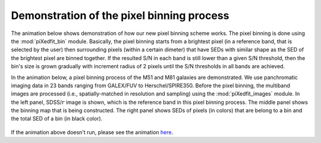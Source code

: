 Demonstration of the pixel binning process
==========================================

The animation below shows demonstration of how our new pixel binning scheme works. The pixel binning is done using the :mod:`piXedfit_bin` module. Basically, the pixel binning starts from a brightest pixel (in a reference band, that is selected by the user) then surrounding pixels (within a certain dimeter) that have SEDs with similar shape as the SED of the brightest pixel are binned together. If the resulted S/N in each band is still lower than a given S/N threshold, then the bin's size is grown gradually with increment radius of 2 pixels until the S/N thresholds in all bands are achieved.

In the animation below, a pixel binning process of the M51 and M81 galaxies are demonstrated. We use panchromatic imaging data in 23 bands ranging from GALEX/FUV to Herschel/SPIRE350. Before the pixel binning, the multiband images are processed (i.e., spatially-matched in resolution and sampling) using the :mod:`piXedfit_images` module. In the left panel, SDSS/:math:`r` image is shown, which is the reference band in this pixel binning process. The middle panel shows the binning map that is being constructed. The right panel shows SEDs of pixels (in colors) that are belong to a bin and the total SED of a bin (in black color).         

.. figure:: animation_pixbin_M51.gif
   :width: 800
   
.. figure:: animation_pixbin_M81.gif
   :width: 800


If the animation above doesn't run, please see the animation `here <https://github.com/aabdurrouf/piXedfit/blob/main/docs/source/demos_pixel_binning.rst>`_.
